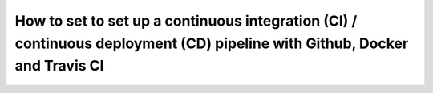 ========================================================================================================================================
How to set to set up a continuous integration (CI) / continuous deployment (CD) pipeline with Github, Docker and Travis CI
========================================================================================================================================

